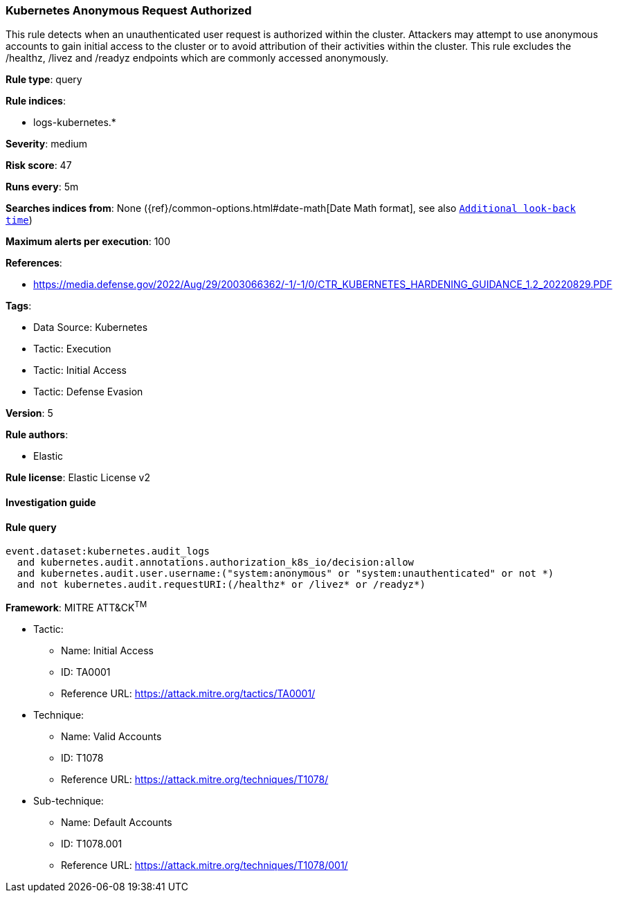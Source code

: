 [[prebuilt-rule-8-8-8-kubernetes-anonymous-request-authorized]]
=== Kubernetes Anonymous Request Authorized

This rule detects when an unauthenticated user request is authorized within the cluster. Attackers may attempt to use anonymous accounts to gain initial access to the cluster or to avoid attribution of their activities within the cluster. This rule excludes the /healthz, /livez and /readyz endpoints which are commonly accessed anonymously.

*Rule type*: query

*Rule indices*: 

* logs-kubernetes.*

*Severity*: medium

*Risk score*: 47

*Runs every*: 5m

*Searches indices from*: None ({ref}/common-options.html#date-math[Date Math format], see also <<rule-schedule, `Additional look-back time`>>)

*Maximum alerts per execution*: 100

*References*: 

* https://media.defense.gov/2022/Aug/29/2003066362/-1/-1/0/CTR_KUBERNETES_HARDENING_GUIDANCE_1.2_20220829.PDF

*Tags*: 

* Data Source: Kubernetes
* Tactic: Execution
* Tactic: Initial Access
* Tactic: Defense Evasion

*Version*: 5

*Rule authors*: 

* Elastic

*Rule license*: Elastic License v2


==== Investigation guide


[source, markdown]
----------------------------------

----------------------------------

==== Rule query


[source, js]
----------------------------------
event.dataset:kubernetes.audit_logs
  and kubernetes.audit.annotations.authorization_k8s_io/decision:allow
  and kubernetes.audit.user.username:("system:anonymous" or "system:unauthenticated" or not *)
  and not kubernetes.audit.requestURI:(/healthz* or /livez* or /readyz*)

----------------------------------

*Framework*: MITRE ATT&CK^TM^

* Tactic:
** Name: Initial Access
** ID: TA0001
** Reference URL: https://attack.mitre.org/tactics/TA0001/
* Technique:
** Name: Valid Accounts
** ID: T1078
** Reference URL: https://attack.mitre.org/techniques/T1078/
* Sub-technique:
** Name: Default Accounts
** ID: T1078.001
** Reference URL: https://attack.mitre.org/techniques/T1078/001/
